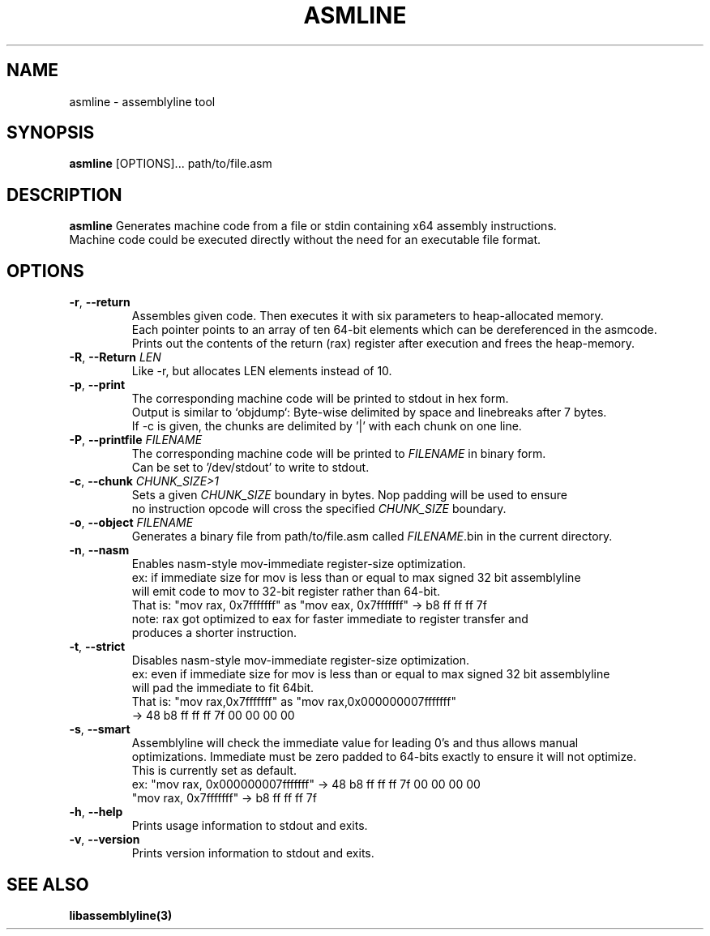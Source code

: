 .TH ASMLINE 1 2022-01-04 GNU

.SH NAME
asmline \- assemblyline tool 

.SH SYNOPSIS
.B asmline
[OPTIONS]...
path/to/file.asm

.SH DESCRIPTION
.B asmline 
Generates machine code from a file or stdin containing x64 assembly instructions. 
.br
Machine code could be executed directly without the need for an executable file format. 

.SH OPTIONS
.TP


.BR \-r ", " \-\-return
Assembles given code. Then executes it with six parameters to heap-allocated memory. 
.br
Each pointer points to an array of ten 64-bit elements which can be dereferenced in the asmcode. 
.br
Prints out the contents of the return (rax) register after execution and frees the heap-memory.
.TP

.BR \-R ", " \-\-Return " " \fILEN
Like -r, but allocates LEN elements instead of 10.
.TP

.BR \-p ", " \-\-print
The corresponding machine code will be printed to stdout in hex form.
.br
Output is similar to `objdump`: Byte-wise delimited by space and linebreaks after 7 bytes.
.br
If -c is given, the chunks are delimited by '|' with each chunk on one line.

.TP
.BR \-P ", " \-\-printfile " " \fIFILENAME
The corresponding machine code will be printed to \fIFILENAME\fR in binary form.
.br
Can be set to '/dev/stdout' to write to stdout.

.TP
.BR \-c ", " \-\-chunk " " \fICHUNK_SIZE>1
Sets a given \fICHUNK_SIZE\fR boundary in bytes. Nop padding will be used to ensure 
.br
no instruction opcode will cross the specified \fICHUNK_SIZE\fR boundary.

.TP
.BR \-o ", " \-\-object " " \fIFILENAME
Generates a binary file from path/to/file.asm called \fIFILENAME\fR.bin in the current directory.

.TP
.BR \-n ", " \-\-nasm
Enables nasm-style mov-immediate register-size optimization.
.br
ex: if immediate size for mov is less than or equal to max signed 32 bit assemblyline 
.br
    will emit code to mov to 32-bit register rather than 64-bit.
.br
That is: "mov rax, 0x7fffffff" as "mov eax, 0x7fffffff" -> b8 ff ff ff 7f
.br
note: rax got optimized to eax for faster immediate to register transfer and
.br
      produces a shorter instruction.
.TP
.BR \-t ", " \-\-strict
Disables nasm-style mov-immediate register-size optimization.
.br
ex: even if immediate size for mov is less than or equal to max signed 32 bit assemblyline 
.br
    will pad the immediate to fit 64bit.
.br
That is: "mov rax,0x7fffffff" as "mov rax,0x000000007fffffff" 
.br
          -> 48 b8 ff ff ff 7f 00 00 00 00

.TP
.BR \-s ", " \-\-smart
Assemblyline will check the immediate value for leading 0's and thus allows manual
.br 
optimizations. Immediate must be zero padded to 64-bits exactly to ensure it will not optimize.
.br
This is currently set as default.
.br
ex: "mov rax, 0x000000007fffffff" ->  48 b8 ff ff ff 7f 00 00 00 00
.br
    "mov rax, 0x7fffffff" -> b8 ff ff ff 7f

.TP
.BR \-h ", " \-\-help
Prints usage information to stdout and exits.
.TP
.BR \-v ", " \-\-version
Prints version information to stdout and exits.

.SH SEE ALSO
.B libassemblyline(3)
